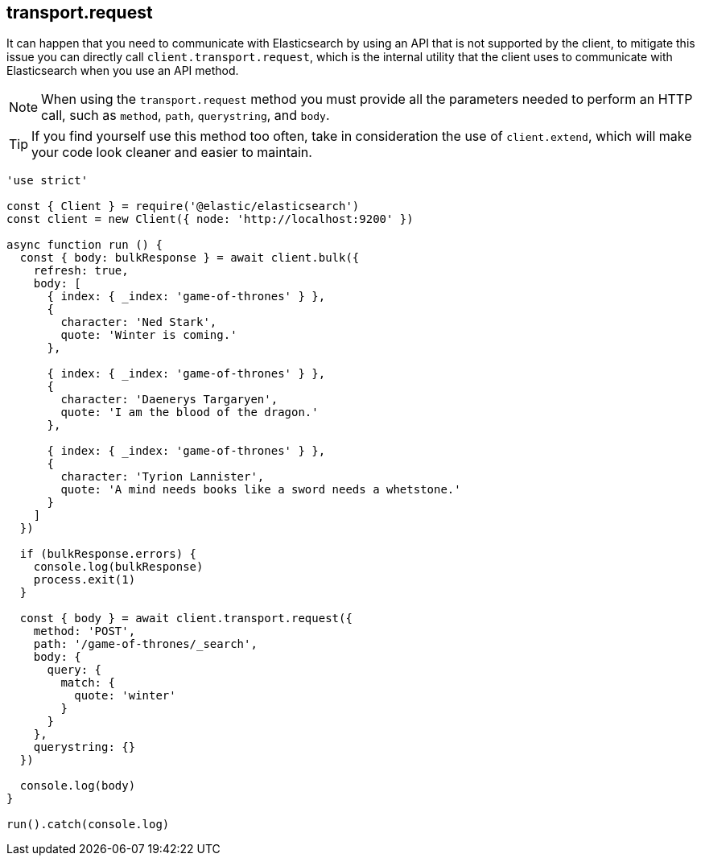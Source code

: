 [[transport_request_examples]]
== transport.request

It can happen that you need to communicate with Elasticsearch by using an API that is not supported by the client, to mitigate this issue you can directly call `client.transport.request`, which is the internal utility that the client uses to communicate with Elasticsearch when you use an API method.

NOTE: When using the `transport.request` method you must provide all the parameters needed to perform an HTTP call, such as `method`, `path`, `querystring`, and `body`.


TIP: If you find yourself use this method too often, take in consideration the use of `client.extend`, which will make your code look cleaner and easier to maintain.

[source,js]
----
'use strict'

const { Client } = require('@elastic/elasticsearch')
const client = new Client({ node: 'http://localhost:9200' })

async function run () {
  const { body: bulkResponse } = await client.bulk({
    refresh: true,
    body: [
      { index: { _index: 'game-of-thrones' } },
      {
        character: 'Ned Stark',
        quote: 'Winter is coming.'
      },

      { index: { _index: 'game-of-thrones' } },
      {
        character: 'Daenerys Targaryen',
        quote: 'I am the blood of the dragon.'
      },

      { index: { _index: 'game-of-thrones' } },
      {
        character: 'Tyrion Lannister',
        quote: 'A mind needs books like a sword needs a whetstone.'
      }
    ]
  })

  if (bulkResponse.errors) {
    console.log(bulkResponse)
    process.exit(1)
  }

  const { body } = await client.transport.request({
    method: 'POST',
    path: '/game-of-thrones/_search',
    body: {
      query: {
        match: {
          quote: 'winter'
        }
      }
    },
    querystring: {}
  })

  console.log(body)
}

run().catch(console.log)
----
